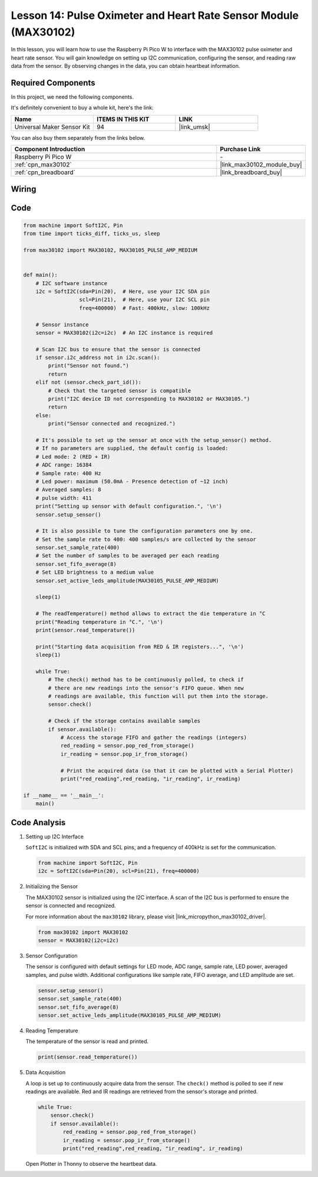 .. _pico_lesson14_max30102:

Lesson 14: Pulse Oximeter and Heart Rate Sensor Module (MAX30102)
====================================================================

In this lesson, you will learn how to use the Raspberry Pi Pico W to interface with the MAX30102 pulse oximeter and heart rate sensor. You will gain knowledge on setting up I2C communication, configuring the sensor, and reading raw data from the sensor. By observing changes in the data, you can obtain heartbeat information.

Required Components
--------------------------

In this project, we need the following components. 

It's definitely convenient to buy a whole kit, here's the link: 

.. list-table::
    :widths: 20 20 20
    :header-rows: 1

    *   - Name	
        - ITEMS IN THIS KIT
        - LINK
    *   - Universal Maker Sensor Kit
        - 94
        - |link_umsk|

You can also buy them separately from the links below.

.. list-table::
    :widths: 30 10
    :header-rows: 1

    *   - Component Introduction
        - Purchase Link

    *   - Raspberry Pi Pico W
        - \-
    *   - :ref:`cpn_max30102`
        - |link_max30102_module_buy|
    *   - :ref:`cpn_breadboard`
        - |link_breadboard_buy|


Wiring
---------------------------

.. image:: img/Lesson_14_MAX30102_bb.png
    :width: 100%


Code
---------------------------

.. code-block:: python

   from machine import SoftI2C, Pin
   from time import ticks_diff, ticks_us, sleep
   
   from max30102 import MAX30102, MAX30105_PULSE_AMP_MEDIUM
   
   
   def main():
       # I2C software instance
       i2c = SoftI2C(sda=Pin(20),  # Here, use your I2C SDA pin
                     scl=Pin(21),  # Here, use your I2C SCL pin
                     freq=400000)  # Fast: 400kHz, slow: 100kHz
   
       # Sensor instance
       sensor = MAX30102(i2c=i2c)  # An I2C instance is required
   
       # Scan I2C bus to ensure that the sensor is connected
       if sensor.i2c_address not in i2c.scan():
           print("Sensor not found.")
           return
       elif not (sensor.check_part_id()):
           # Check that the targeted sensor is compatible
           print("I2C device ID not corresponding to MAX30102 or MAX30105.")
           return
       else:
           print("Sensor connected and recognized.")
   
       # It's possible to set up the sensor at once with the setup_sensor() method.
       # If no parameters are supplied, the default config is loaded:
       # Led mode: 2 (RED + IR)
       # ADC range: 16384
       # Sample rate: 400 Hz
       # Led power: maximum (50.0mA - Presence detection of ~12 inch)
       # Averaged samples: 8
       # pulse width: 411
       print("Setting up sensor with default configuration.", '\n')
       sensor.setup_sensor()
   
       # It is also possible to tune the configuration parameters one by one.
       # Set the sample rate to 400: 400 samples/s are collected by the sensor
       sensor.set_sample_rate(400)
       # Set the number of samples to be averaged per each reading
       sensor.set_fifo_average(8)
       # Set LED brightness to a medium value
       sensor.set_active_leds_amplitude(MAX30105_PULSE_AMP_MEDIUM)
   
       sleep(1)
   
       # The readTemperature() method allows to extract the die temperature in °C    
       print("Reading temperature in °C.", '\n')
       print(sensor.read_temperature())
   
       print("Starting data acquisition from RED & IR registers...", '\n')
       sleep(1)
   
       while True:
           # The check() method has to be continuously polled, to check if
           # there are new readings into the sensor's FIFO queue. When new
           # readings are available, this function will put them into the storage.
           sensor.check()
   
           # Check if the storage contains available samples
           if sensor.available():
               # Access the storage FIFO and gather the readings (integers)
               red_reading = sensor.pop_red_from_storage()
               ir_reading = sensor.pop_ir_from_storage()
   
               # Print the acquired data (so that it can be plotted with a Serial Plotter)
               print("red_reading",red_reading, "ir_reading", ir_reading)
   
   if __name__ == '__main__':
       main()


Code Analysis
---------------------------

#. Setting up I2C Interface

   ``SoftI2C`` is initialized with SDA and SCL pins, and a frequency of 400kHz is set for the communication.

   .. code-block:: python

      from machine import SoftI2C, Pin
      i2c = SoftI2C(sda=Pin(20), scl=Pin(21), freq=400000)

#. Initializing the Sensor

   The MAX30102 sensor is initialized using the I2C interface.
   A scan of the I2C bus is performed to ensure the sensor is connected and recognized.

   For more information about the ``max30102`` library, please visit |link_micropython_max30102_driver|.

   .. code-block:: python

      from max30102 import MAX30102
      sensor = MAX30102(i2c=i2c)

#. Sensor Configuration

   The sensor is configured with default settings for LED mode, ADC range, sample rate, LED power, averaged samples, and pulse width.
   Additional configurations like sample rate, FIFO average, and LED amplitude are set.

   .. code-block:: python

      sensor.setup_sensor()
      sensor.set_sample_rate(400)
      sensor.set_fifo_average(8)
      sensor.set_active_leds_amplitude(MAX30105_PULSE_AMP_MEDIUM)

#. Reading Temperature

   The temperature of the sensor is read and printed.

   .. code-block:: python

      print(sensor.read_temperature())

#. Data Acquisition

   A loop is set up to continuously acquire data from the sensor.
   The ``check()`` method is polled to see if new readings are available.
   Red and IR readings are retrieved from the sensor's storage and printed.

   .. code-block:: python

      while True:
          sensor.check()
          if sensor.available():
              red_reading = sensor.pop_red_from_storage()
              ir_reading = sensor.pop_ir_from_storage()
              print("red_reading",red_reading, "ir_reading", ir_reading)

   Open Plotter in Thonny to observe the heartbeat data.

   .. image:: img/Lesson_14_max30102_plotter.png
      :width: 60%
